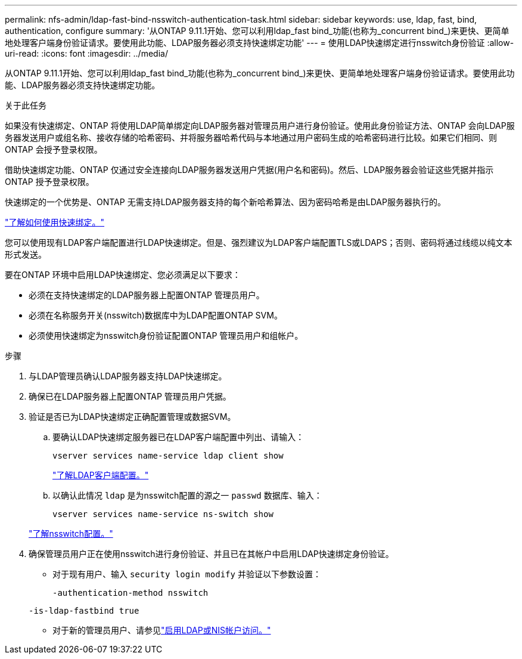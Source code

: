---
permalink: nfs-admin/ldap-fast-bind-nsswitch-authentication-task.html 
sidebar: sidebar 
keywords: use, ldap, fast, bind, authentication, configure 
summary: '从ONTAP 9.11.1开始、您可以利用ldap_fast bind_功能(也称为_concurrent bind_)来更快、更简单地处理客户端身份验证请求。要使用此功能、LDAP服务器必须支持快速绑定功能' 
---
= 使用LDAP快速绑定进行nsswitch身份验证
:allow-uri-read: 
:icons: font
:imagesdir: ../media/


[role="lead"]
从ONTAP 9.11.1开始、您可以利用ldap_fast bind_功能(也称为_concurrent bind_)来更快、更简单地处理客户端身份验证请求。要使用此功能、LDAP服务器必须支持快速绑定功能。

.关于此任务
如果没有快速绑定、ONTAP 将使用LDAP简单绑定向LDAP服务器对管理员用户进行身份验证。使用此身份验证方法、ONTAP 会向LDAP服务器发送用户或组名称、接收存储的哈希密码、并将服务器哈希代码与本地通过用户密码生成的哈希密码进行比较。如果它们相同、则ONTAP 会授予登录权限。

借助快速绑定功能、ONTAP 仅通过安全连接向LDAP服务器发送用户凭据(用户名和密码)。然后、LDAP服务器会验证这些凭据并指示ONTAP 授予登录权限。

快速绑定的一个优势是、ONTAP 无需支持LDAP服务器支持的每个新哈希算法、因为密码哈希是由LDAP服务器执行的。

link:https://docs.microsoft.com/en-us/openspecs/windows_protocols/ms-adts/dc4eb502-fb94-470c-9ab8-ad09fa720ea6["了解如何使用快速绑定。"^]

您可以使用现有LDAP客户端配置进行LDAP快速绑定。但是、强烈建议为LDAP客户端配置TLS或LDAPS；否则、密码将通过线缆以纯文本形式发送。

要在ONTAP 环境中启用LDAP快速绑定、您必须满足以下要求：

* 必须在支持快速绑定的LDAP服务器上配置ONTAP 管理员用户。
* 必须在名称服务开关(nsswitch)数据库中为LDAP配置ONTAP SVM。
* 必须使用快速绑定为nsswitch身份验证配置ONTAP 管理员用户和组帐户。


.步骤
. 与LDAP管理员确认LDAP服务器支持LDAP快速绑定。
. 确保已在LDAP服务器上配置ONTAP 管理员用户凭据。
. 验证是否已为LDAP快速绑定正确配置管理或数据SVM。
+
.. 要确认LDAP快速绑定服务器已在LDAP客户端配置中列出、请输入：
+
`vserver services name-service ldap client show`

+
link:../nfs-config/create-ldap-client-config-task.html["了解LDAP客户端配置。"]

.. 以确认此情况 `ldap` 是为nsswitch配置的源之一 `passwd` 数据库、输入：
+
`vserver services name-service ns-switch show`

+
link:../nfs-config/configure-name-service-switch-table-task.html["了解nsswitch配置。"]



. 确保管理员用户正在使用nsswitch进行身份验证、并且已在其帐户中启用LDAP快速绑定身份验证。
+
** 对于现有用户、输入 `security login modify` 并验证以下参数设置：
+
`-authentication-method nsswitch`

+
`-is-ldap-fastbind true`

** 对于新的管理员用户、请参见link:../authentication/grant-access-nis-ldap-user-accounts-task.html["启用LDAP或NIS帐户访问。"]



